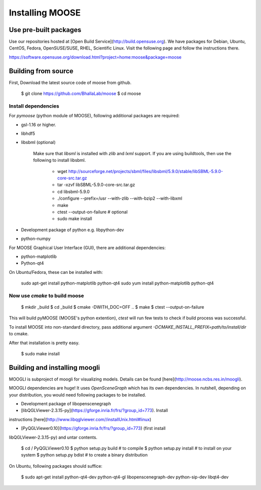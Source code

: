Installing MOOSE
===============

Use pre-built packages
----------------------

Use our repositories hosted at [Open Build Service](http://build.opensuse.org).
We have packages for Debian, Ubuntu, CentOS, Fedora, OpenSUSE/SUSE, RHEL,
Scientific Linux.  Visit the following page and follow the instructions there. 

https://software.opensuse.org/download.html?project=home:moose&package=moose

Building from source
-------------------

First, Download the latest source code of moose from github.

    $ git clone https://github.com/BhallaLab/moose
    $ cd moose

Install dependencies
~~~~~~~~~~~~~~~~~~~


For `pymoose` (python module of MOOSE), following additional packages are required:

- gsl-1.16 or higher.
- libhdf5 
- libsbml (optional)

    Make sure that `libsml` is installed with `zlib` and `lxml` support.
    If you are using buildtools, then use the following to install libsbml.

        - wget http://sourceforge.net/projects/sbml/files/libsbml/5.9.0/stable/libSBML-5.9.0-core-src.tar.gz
        - tar -xzvf libSBML-5.9.0-core-src.tar.gz 
        - cd libsbml-5.9.0 
        - ./configure --prefix=/usr --with-zlib --with-bzip2 --with-libxml 
        - make 
        - ctest --output-on-failure # optional
        - sudo make install 

- Development package of python e.g. libpython-dev 
- python-numpy 

For MOOSE Graphical User Interface (GUI), there are additional dependencies: 
    
- python-matplotlib 
- Python-qt4

On Ubuntu/Fedora, these can be installed with:

    sudo apt-get install python-matplotlib python-qt4
    sudo yum install python-matplotlib python-qt4 

Now use `cmake` to build moose
~~~~~~~~~~~~~~~~~~~~~~~~~~~~~~

    $ mkdir _build
    $ cd _build 
    $ cmake -DWITH_DOC=OFF ..
    $ make 
    $ ctest --output-on-failure

This will build pyMOOSE (MOOSE's python extention), `ctest` will run few tests to
check if build process was successful.

To install MOOSE into non-standard directory, pass additional argument
`-DCMAKE_INSTALL_PREFIX=path/to/install/dir` to cmake.

After that installation is pretty easy.

    $ sudo make install

Building and installing moogli 
-----------------------------

MOOGLI is subproject of moogli for visualizing models. Details can be found
[here](http://moose.ncbs.res.in/moogli).

MOOGLI dependencies are huge! It uses `OpenSceneGraph` which has its own
dependencies. In nutshell, depending on your distribution, you would need
following packages to be installed.

- Development package of libopenscenegraph 
- [libQGLViewer-2.3.15-py](https://gforge.inria.fr/frs/?group_id=773). Install
instructions [here](http://www.libqglviewer.com//installUnix.html#linux)

- [PyQGLViewer0.10](https://gforge.inria.fr/frs/?group_id=773) (first install
libQGLViewer-2.3.15-py) and untar contents.

    $ cd / PyQGLViewer0.10
    $ python setup.py build # to compile
    $ python setup.py install # to install on your system
    $ python setup.py bdist # to create a binary distribution

On Ubuntu, following packages should suffice:

    $ sudo apt-get install python-qt4-dev python-qt4-gl libopenscenegraph-dev python-sip-dev
    libqt4-dev 
